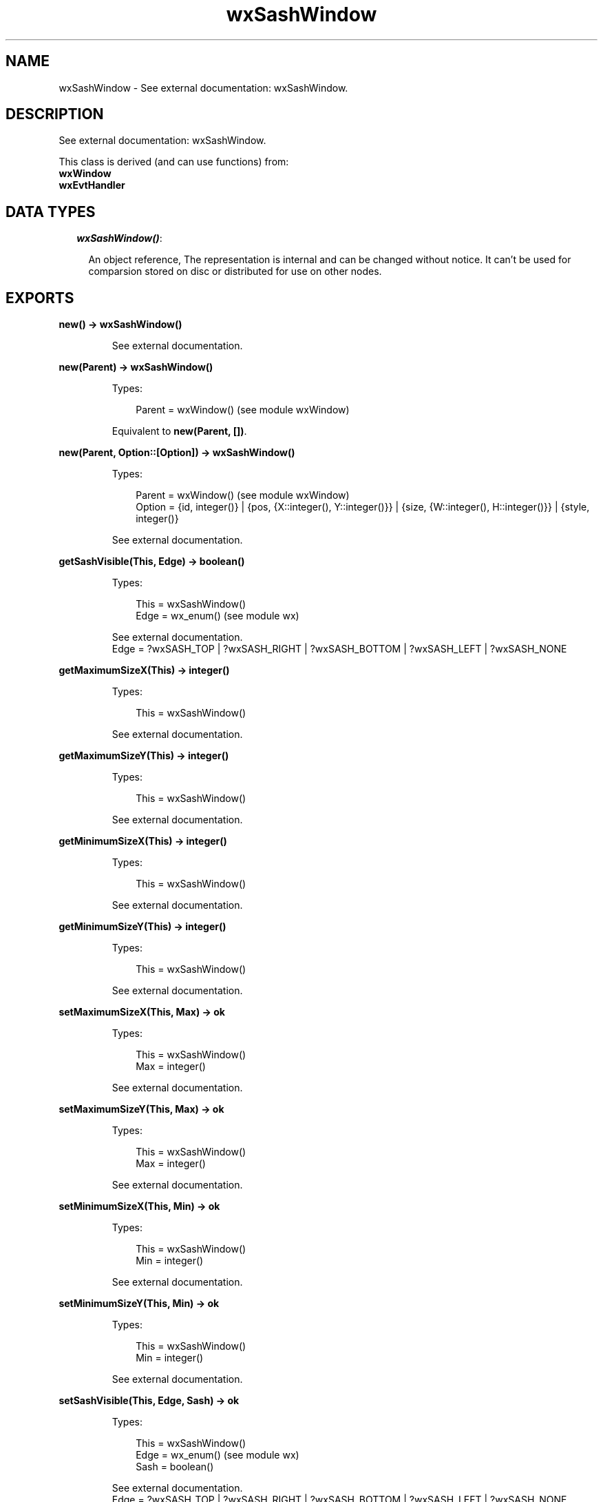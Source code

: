 .TH wxSashWindow 3 "wx 1.3.3" "" "Erlang Module Definition"
.SH NAME
wxSashWindow \- See external documentation: wxSashWindow.
.SH DESCRIPTION
.LP
See external documentation: wxSashWindow\&.
.LP
This class is derived (and can use functions) from: 
.br
\fBwxWindow\fR\& 
.br
\fBwxEvtHandler\fR\& 
.SH "DATA TYPES"

.RS 2
.TP 2
.B
\fIwxSashWindow()\fR\&:

.RS 2
.LP
An object reference, The representation is internal and can be changed without notice\&. It can\&'t be used for comparsion stored on disc or distributed for use on other nodes\&.
.RE
.RE
.SH EXPORTS
.LP
.B
new() -> wxSashWindow()
.br
.RS
.LP
See external documentation\&.
.RE
.LP
.B
new(Parent) -> wxSashWindow()
.br
.RS
.LP
Types:

.RS 3
Parent = wxWindow() (see module wxWindow)
.br
.RE
.RE
.RS
.LP
Equivalent to \fBnew(Parent, [])\fR\&\&.
.RE
.LP
.B
new(Parent, Option::[Option]) -> wxSashWindow()
.br
.RS
.LP
Types:

.RS 3
Parent = wxWindow() (see module wxWindow)
.br
Option = {id, integer()} | {pos, {X::integer(), Y::integer()}} | {size, {W::integer(), H::integer()}} | {style, integer()}
.br
.RE
.RE
.RS
.LP
See external documentation\&.
.RE
.LP
.B
getSashVisible(This, Edge) -> boolean()
.br
.RS
.LP
Types:

.RS 3
This = wxSashWindow()
.br
Edge = wx_enum() (see module wx)
.br
.RE
.RE
.RS
.LP
See external documentation\&. 
.br
Edge = ?wxSASH_TOP | ?wxSASH_RIGHT | ?wxSASH_BOTTOM | ?wxSASH_LEFT | ?wxSASH_NONE
.RE
.LP
.B
getMaximumSizeX(This) -> integer()
.br
.RS
.LP
Types:

.RS 3
This = wxSashWindow()
.br
.RE
.RE
.RS
.LP
See external documentation\&.
.RE
.LP
.B
getMaximumSizeY(This) -> integer()
.br
.RS
.LP
Types:

.RS 3
This = wxSashWindow()
.br
.RE
.RE
.RS
.LP
See external documentation\&.
.RE
.LP
.B
getMinimumSizeX(This) -> integer()
.br
.RS
.LP
Types:

.RS 3
This = wxSashWindow()
.br
.RE
.RE
.RS
.LP
See external documentation\&.
.RE
.LP
.B
getMinimumSizeY(This) -> integer()
.br
.RS
.LP
Types:

.RS 3
This = wxSashWindow()
.br
.RE
.RE
.RS
.LP
See external documentation\&.
.RE
.LP
.B
setMaximumSizeX(This, Max) -> ok
.br
.RS
.LP
Types:

.RS 3
This = wxSashWindow()
.br
Max = integer()
.br
.RE
.RE
.RS
.LP
See external documentation\&.
.RE
.LP
.B
setMaximumSizeY(This, Max) -> ok
.br
.RS
.LP
Types:

.RS 3
This = wxSashWindow()
.br
Max = integer()
.br
.RE
.RE
.RS
.LP
See external documentation\&.
.RE
.LP
.B
setMinimumSizeX(This, Min) -> ok
.br
.RS
.LP
Types:

.RS 3
This = wxSashWindow()
.br
Min = integer()
.br
.RE
.RE
.RS
.LP
See external documentation\&.
.RE
.LP
.B
setMinimumSizeY(This, Min) -> ok
.br
.RS
.LP
Types:

.RS 3
This = wxSashWindow()
.br
Min = integer()
.br
.RE
.RE
.RS
.LP
See external documentation\&.
.RE
.LP
.B
setSashVisible(This, Edge, Sash) -> ok
.br
.RS
.LP
Types:

.RS 3
This = wxSashWindow()
.br
Edge = wx_enum() (see module wx)
.br
Sash = boolean()
.br
.RE
.RE
.RS
.LP
See external documentation\&. 
.br
Edge = ?wxSASH_TOP | ?wxSASH_RIGHT | ?wxSASH_BOTTOM | ?wxSASH_LEFT | ?wxSASH_NONE
.RE
.LP
.B
destroy(This::wxSashWindow()) -> ok
.br
.RS
.LP
Destroys this object, do not use object again
.RE
.SH AUTHORS
.LP

.I
<>